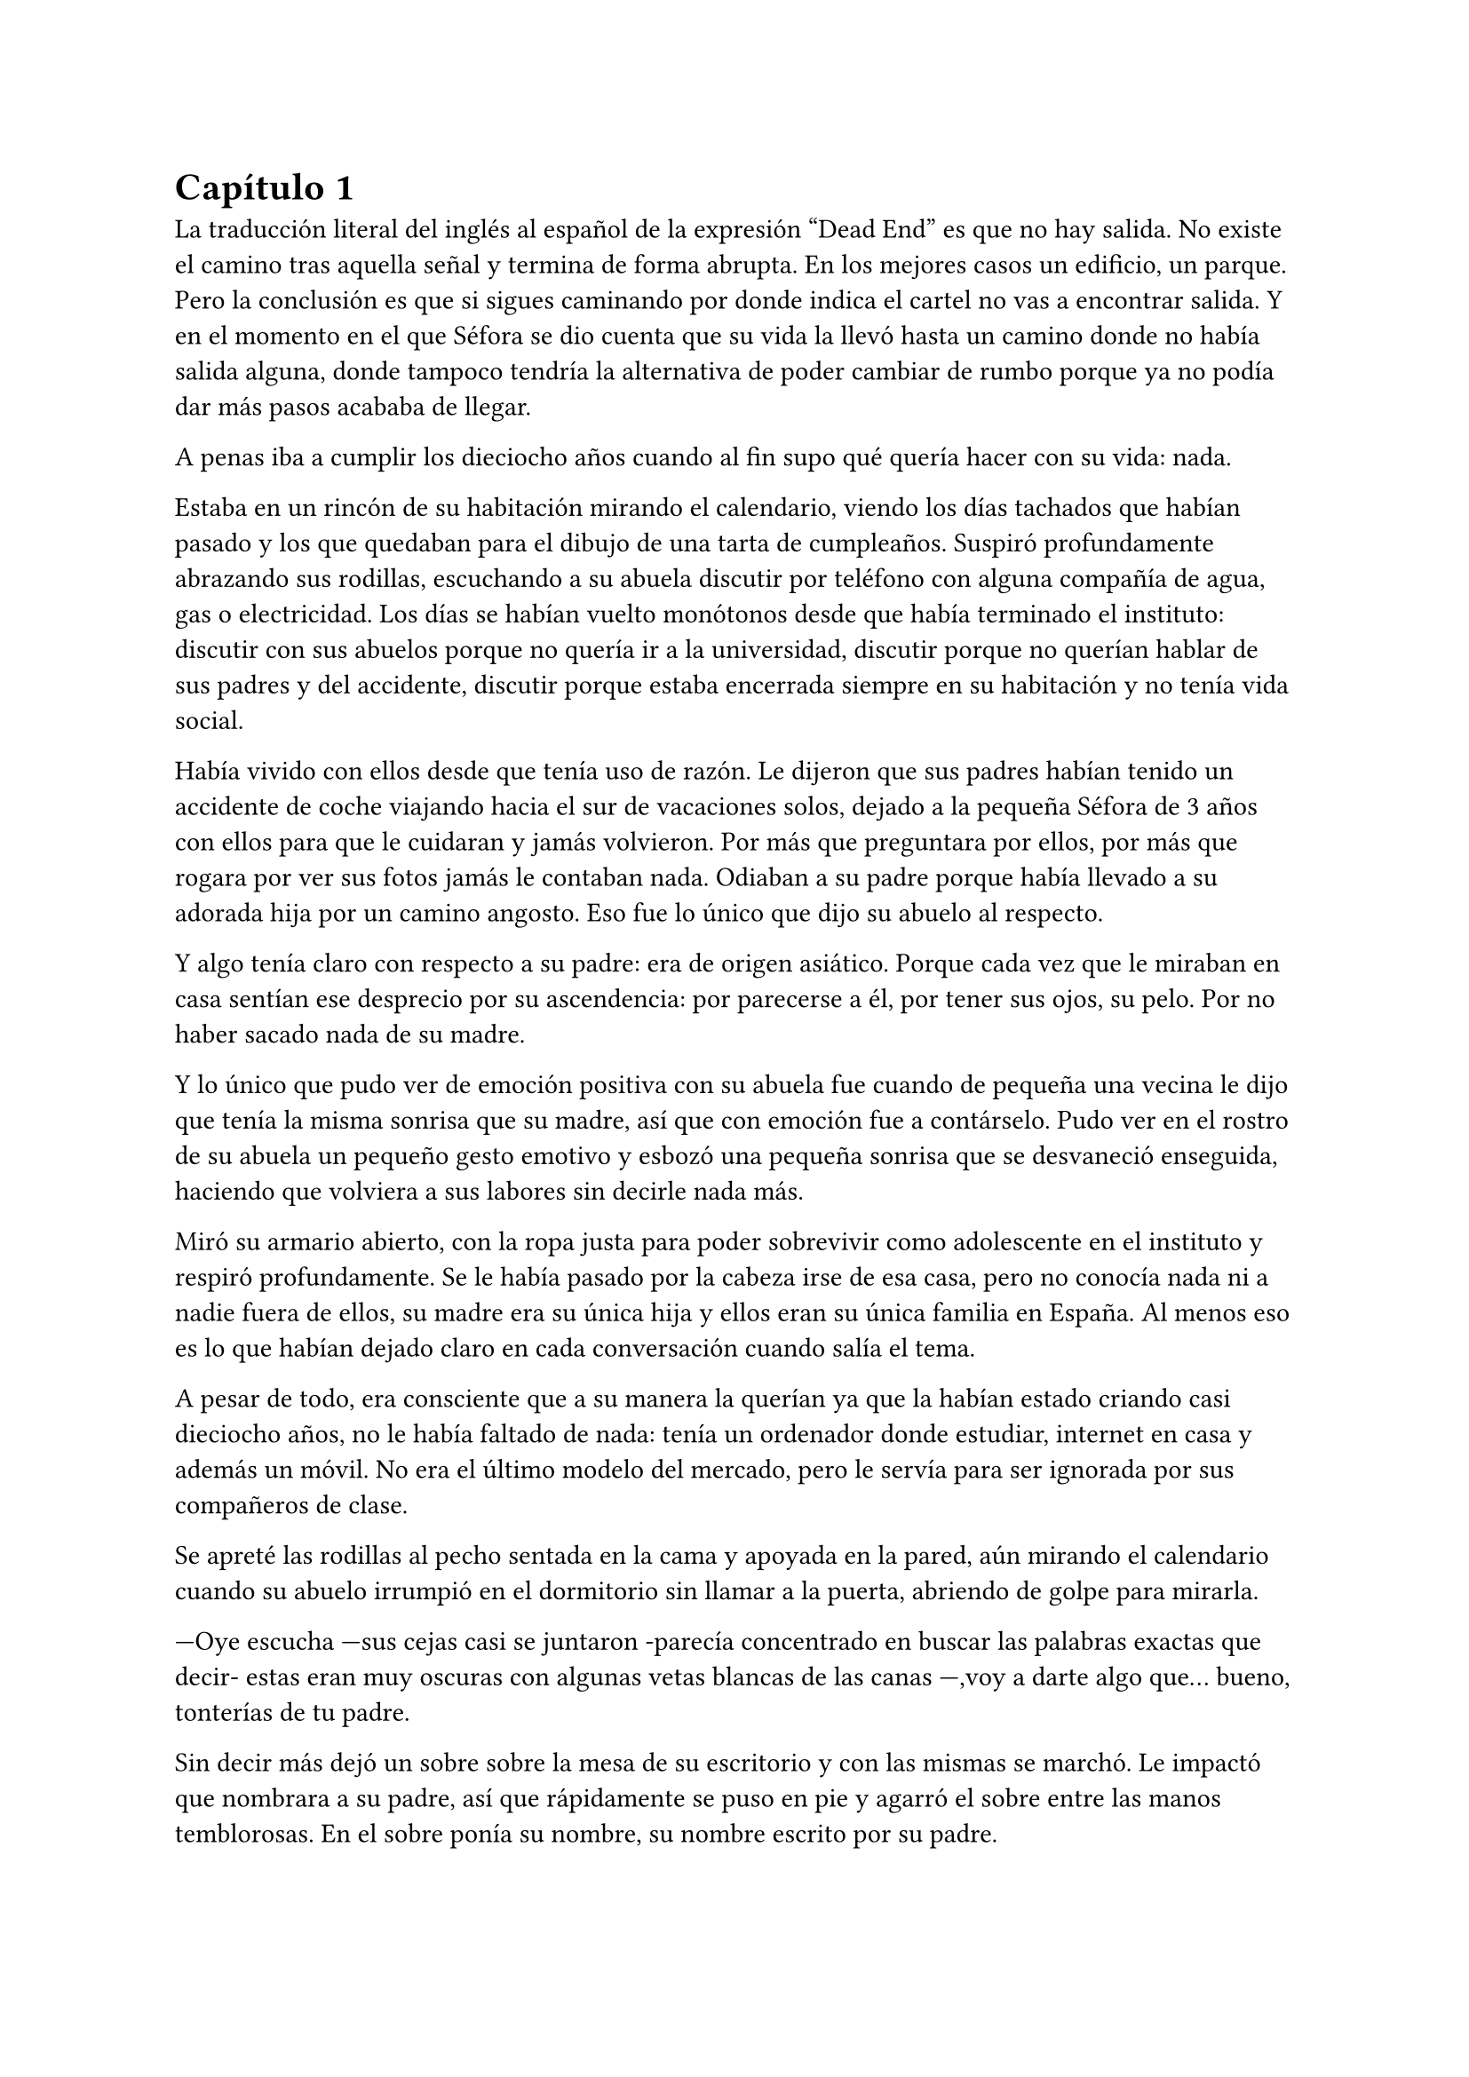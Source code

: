 = Capítulo 1

La traducción literal del inglés al español de la expresión “Dead End” es que no hay salida. No existe el camino tras aquella señal y termina de forma abrupta. En los mejores casos un edificio, un parque. Pero la conclusión es que si sigues caminando por donde indica el cartel no vas a encontrar salida. Y en el momento en el que Séfora se dio cuenta que su vida la llevó hasta un camino donde no había salida alguna, donde tampoco tendría la alternativa de poder cambiar de rumbo porque ya no podía dar más pasos acababa de llegar.

A penas iba a cumplir los dieciocho años cuando al fin supo qué quería hacer con su vida: nada.

Estaba en un rincón de su habitación mirando el calendario, viendo los días tachados que habían pasado y los que quedaban para el dibujo de una tarta de cumpleaños. Suspiró profundamente abrazando sus rodillas, escuchando a su abuela discutir por teléfono con alguna compañía de agua, gas o electricidad. Los días se habían vuelto monótonos desde que había terminado el instituto: discutir con sus abuelos porque no quería ir a la universidad, discutir porque no querían hablar de sus padres y del accidente, discutir porque estaba encerrada siempre en su habitación y no tenía vida social.

Había vivido con ellos desde que tenía uso de razón. Le dijeron que sus padres habían tenido un accidente de coche viajando hacia el sur de vacaciones solos, dejado a la pequeña Séfora de 3 años con ellos para que le cuidaran y jamás volvieron. Por más que preguntara por ellos, por más que rogara por ver sus fotos jamás le contaban nada. Odiaban a su padre porque había llevado a su adorada hija por un camino angosto. Eso fue lo único que dijo su abuelo al respecto.

Y algo tenía claro con respecto a su padre: era de origen asiático. Porque cada vez que le miraban en casa sentían ese desprecio por su ascendencia: por parecerse a él, por tener sus ojos, su pelo. Por no haber sacado nada de su madre.

Y lo único que pudo ver de emoción positiva con su abuela fue cuando de pequeña una vecina le dijo que tenía la misma sonrisa que su madre, así que con emoción fue a contárselo. Pudo ver en el rostro de su abuela un pequeño gesto emotivo y esbozó una pequeña sonrisa que se desvaneció enseguida, haciendo que volviera a sus labores sin decirle nada más.

Miró su armario abierto, con la ropa justa para poder sobrevivir como adolescente en el instituto y respiró profundamente. Se le había pasado por la cabeza irse de esa casa, pero no conocía nada ni a nadie fuera de ellos, su madre era su única hija y ellos eran su única familia en España. Al menos eso es lo que habían dejado claro en cada conversación cuando salía el tema.

A pesar de todo, era consciente que a su manera la querían ya que la habían estado criando casi dieciocho años, no le había faltado de nada: tenía un ordenador donde estudiar, internet en casa y además un móvil. No era el último modelo del mercado, pero le servía para ser ignorada por sus compañeros de clase.

Se apreté las rodillas al pecho sentada en la cama y apoyada en la pared, aún mirando el calendario cuando su abuelo irrumpió en el dormitorio sin llamar a la puerta, abriendo de golpe para mirarla.

---Oye escucha ---sus cejas casi se juntaron -parecía concentrado en buscar las palabras exactas que decir- estas eran muy oscuras con algunas vetas blancas de las canas ---,voy a darte algo que… bueno, tonterías de tu padre.

Sin decir más dejó un sobre sobre la mesa de su escritorio y con las mismas se marchó. Le impactó que nombrara a su padre, así que rápidamente se puso en pie y agarró el sobre entre las manos temblorosas. En el sobre ponía su nombre, su nombre escrito por su padre.

Mantenía el sobre sujeto entre los dedos, el corazón latía con fuerza contra su pecho por el simple hecho de tener al fin algo de su padre delante suya. Sus abuelos siempre habían sido muy herméticos a la hora de contar cosas de ellos, por lo que recibir aquel sobre de pronto le abrumó con una oleada de sentimientos prácticamente contradictorios. Quería tirar el papel a la basura, guardarlo para nunca leerlo, abrirlo y disfrutar de la letra de su padre sin importar el contenido.

Aquello le daba a entender que aún tenía un vínculo con sus padres a pesar que ya no estuviesen con ella desde hacía tantos años. Habían pensado en su futuro y habían dejado unas palabras escritas para que ella, en su adultez, pudiese ver cómo eran sus padres o lo que fuese que estuviese escrito en aquella hoja.

Con miedo abrió el sobre y lo primero que vio fue la felicitación de su cumpleaños, por lo que de pronto lo cerró y miró el calendario: a penas quedaban unos días, quería respetar lo que había deseado su padre. Leería la carta el día de su dieciocho cumpleaños. A pesar de la bonita sensación que se le quedó al ver la carta de su padre, Séfora sintió algo de rabia en el estómago por como su abuelo le había entregado el sobre, como si no hubiese sido nada, así que saló del dormitorio con el sobre en la mano para encararse con su abuelo.

---¿Y esto...? ---increpó moviendo el sobre, aguantando la voz temblorosa dentro de la garganta ---¿Y esto a qué viene ahora?

---Lo único que dejó tu padre en su testamento después del accidente fue ese sobre cerrado y una nota que decía que te lo diera en tu mayoría de edad ---dijo bebiendo un café con calma ---. No sé si me acordaría el martes ---comentó, ese era el día de su cumpleaños ---, así que te lo doy ahora que me he acordado.

Séfora se quedó algo extrañada y murmuró un agradecimiento, el cual fue recibido con un movimiento de mano al aire y siguió viendo las noticias mientras tomaba el café. Volvió a encerrarse en el dormitorio y se sentó en la cama mirando aquel sobre que parecía tener luces de neón alrededor, estaba brillando y palpitaba a sus ojos pidiendo que lo abriera, pero decidió esperar. Y fue la espera más dura de su vida.

26 de Julio, solo tenía que esperar que llegara ese día.

El día antes de su cumpleaños, Séfora estaba paseando por el centro de Madrid, a pesar de ser pleno verano, aquella plaza por la que la chica estaba podía verse llena de turistas y de personas haciéndose fotos o simplemente descansando porque el sol estaba en lo más alto y se notaba el calor. Séfora miró las bolsas de libros que se había comprado y se acercó a una cafetería para poder refrescarse con un café bien frío con hielo. De camino vio como cerca de ella había un grupo de chicas repartiendo folletos haciendo publicidad a un producto o lo que fuese. Aquello era tan típico en el centro de Madrid que no le dio importancia y se sentó en una terraza esperando a que le atendieran.

Una de las chicas, cargada con una carpeta, se fue acercando poco a poco a ella hablando con alguna joven por si estaba interesada en lo que ofrecían, pero pasaban de largo, así que poco a poco iba acortando el cerco hacia Séfora. Y ella solo quería desaparecer, evitar mantener una conversación con una desconocida, pero estaba atrapada porque acababa de pedir su bebida fría y no podía salir corriendo. Por un momento sintió algo de empatía por ese grupo de chicas ya que estaban trabajando bajo el sol abrasador con tan solo una gorra o gafas de sol para protegerse, así que se relajó y respiró hondo buscando como rechazar su oferta sin sonar borde.

Una chica alta, mucho más que Séfora, se acercó hasta ella y esbozó una sonrisa agotada pero esperanzadora. A pesar del calor que hacía su rostro no mostraba señal de que el maquillaje se estuviese estropeando, llevaba entre los brazos una carpeta color azul oscuro y se inclinó hacia la chica que estaba sentada esperando su café frío.

---Hola ---dijo con una radiante sonrisa, colocándose su pelo castaño detrás de la oreja para que no le molestase en la cara ---, estamos repartiendo información sobre ciclos formativos ---sacó un papel de la carpeta y se lo entregó a Séfora. Sus manos eran perfectas, las uñas bien cuidadas y pintadas. Por un momento Séfora dudó, ya que sintió vergüenza de como tenía sus propias manos al lado de las de la muchacha, pero tampoco quería incomodarla, así que agarró el papel entre los dedos y se quedó mirándolo ---¿Qué edad tienes?

---Tengo dieciocho ---dijo convencida. No era del todo mentira, en menos de veinticuatro horas los tendría de forma oficial. Por inercia se llevó la mano hasta el pelo, el cual lo tenía cogido en una cola baja, ya que hacía bastante calor para llevarlo suelto. Siempre había pensado que tenía mucha cantidad de pelo y no sabía por qué seguía dejándolo crecer en vez de cortarlo para manejarlo con más facilidad.

---Que bien ---la muchacha se sentó con confianza al lado de Séfora y extendió la mano en modo presentación ---. Mi nombre es Ana, mucho gusto. Bien, voy a explicarte de qué va esto ---señaló con la uña perfecta la página web ---: aquí está toda la información por si hay algo de lo que diga no te queda del todo claro, es mucha información para tan poco tiempo que tengo de explicar, así que lo resumo.

Ana comenzó a explicar que era una escuela privada que ofrecía becas a los alumnos que no tenían expectativas de ir a la universidad o de trabajar, así que para poder labrarse un futuro más cómodo con salida inmediata a un puesto de trabajo, ofrecían muchas ayudas y facilidades para los jóvenes que hubiesen terminado el curso de bachillerato. Habían muchos tipos de cursos, desde enfermería y sanidad hasta mecánico o electricista, pasando por todos los tipos de empleos con trabajo seguro para jóvenes, con ayudas del estado.

Séfora estuvo analizando cada palabra que la muchacha le iba explicando, mirando el papel y viendo la cantidad de facilidades que podría tener si cursaba aquello. Total, había decidido que no iba a ir a la universidad y no sabía qué hacer con su vida ahora que lo obligatorio que le habían impuesto sus abuelos lo había conseguido. También sabía que su estancia en aquella casa pendía de un hilo, cumpliría la mayoría de edad y ya no sería obligatorio que sus abuelos la siguieran manteniendo, por lo que podrían poner sus maletas en la calle y buscarse la vida con cualquier cosa, por lo que la opción que esa chica le estaba ofreciendo no le parecía descabellada.

---No hay que hacer un alto ingreso al principio ---comentó Ana buscando un papel en la carpeta ---, solo se paga el seguro escolar, la matrícula y lo demás va incluido en la beca del estado. ¿Estás interesada?

---Pues la verdad es que sí ---añadió Séfora con la boca pequeña pero animada, iría a sus abuelos con la buena noticia.

---Bien, pues aquí tienes que rellenar tus datos para poder ponernos en contacto contigo para darte la información completa ---Ana dejó un bolígrafo sobre la mesa y Séfora rellenó lo básico que le pedían: nombre completo, correo electrónico, número de teléfono y fecha de nacimiento ---. Y por favor, entra en la web para mirar a fondo todos los detalles de la beca, tiene que quedar bien claro.

Séfora asintió mientras terminaba de poner sus datos por escrito en el papel en blanco que la chica le había ofrecido y se lo entregó de nuevo. Ana se puso en pie justo a tiempo que le traían el café a Séfora. Se despidió de ella con una agradable sonrisa recordando que entrara a la web y que estuviera pendiente del teléfono, ya que en los próximos días recibiría una llamada.

Mientras tomaba el café, con calma, iba leyendo el papel que tenía sobre la mesa y comenzó a soñar con un futuro. No sabía aún qué estudio tomar, qué camino seguir, pero miraría cada uno de los cursos, con sus pros y contras. Tras terminar la bebida y ver que ya era la hora de volver a casa, pagó lo que había tomado y con las bolsas en la mano volvió dirección al metro.

Cuando entró en el vagón del metro que ya le llevaba directa a la casa de sus abuelos se quedó mirándose a si misma en el reflejo del cristal. Al fondo estaba oscuro, así que podía ver claramente su gesto y su piel pálida. Odiaba su piel, se veía tan distinta a los demás, ya que para haber sido criada en el país del sol, éste a penas se le pegaba en la piel, a veces su blancura hacía que se viese enferma. A eso había que sumarle que estaba bastante delgada para su altura, no medía más del metro setenta, pero lo suficiente para que los huesos de la clavícula sobresalieran.

Lo que a veces odiaba y a la vez más le gustaba de su cara era su raza: sus ojos rasgados y rostro asiático. Sabía que aquello lo había heredado de su padre, se lo habían dejado claro cada día, pero lo que no tenía del todo seguro era el país de procedencia. Desde pequeña le habían llamado de todo lo racista que podría imaginarse, así que ya estaba algo acostumbrada cuando la llamaban china o coreana.

Tras llegar a su barrio fue directa al edificio y metió la llave para abrir la puerta que daba a la calle, subió el ascensor que la dejó en la tercera planta y entró en la casa. Nadie le dijo nada cuando ella saludó, así que en un suspiro fue directa a su dormitorio, dejando su compra sobre el escritorio. Sus abuelos aprovechaban todos los lunes para salir a comer fuera, en realidad lo hacían muy a menudo desde que Séfora fue más responsable y se dieron cuenta que ella podía hacerse su propia comida y cuidarse más a sí misma, por lo que casi siempre estaban de viaje o salían con sus amigos. Ellos decían que eran jóvenes para estar enclaustrados en casa cuidando de una adolescente.

Se preparó algo ligero para comer mientras veía la televisión, o más bien la escuchaba ya que no había nada que le llamara la atención. Tras limpiar todo lo que había ensuciado volvió a su dormitorio y miró la bolsa donde estaban los libros que se había comprado esa mañana, donde una esquina del papel que le había dado la tal Ana esa mañana asomaba, así que sacó el papel, encendió el portátil y se metió en la página web que venía escrita.

Había mucha información que era bastante interesante para ella, la cuota de la matrícula y el gasto del seguro a penas subían los cien euros así que podía permitírselo sin necesidad de pedir dinero a sus abuelos, algo que no le gustaba hacer. Desde que pudo hacerse cargo de si misma se dedicó a ayudar a sus vecinas a cuidar sus hijos o ayudarles a hacer deberes para sacar algo de dinero para sí misma y sus necesidades.

Había comenzado a construirse un futuro con la idea de estudiar aquello que le proponía la escuela privada. Los gastos eran más bajos que cualquier universidad y lo mejor que tenía era la tasa de un noventa por ciento de contrataciones positivas en los centros de prácticas. Tan solo eran dos años y medio de estudio y trabajo práctico, y después podría independizarse de sus abuelos.

Esa idea le hizo tan feliz que saltó de la silla hacia la cama abrazando un cojín entre sus brazos soltando un grito contra este.

---Podré salir de aquí, buscarme mi propio camino y mantenerme a mí misma sin depender de nadie más.

Empezó a anochecer y sus abuelos llegaron, por lo que rápidamente salió de la habitación con el papel en la mano para comentarles lo que había encontrado.

---Así que al final vas a estudiar ---su abuela esbozó una sonrisa complacida mientras asentía con la cabeza a la vez que Séfora ---, me gusta la idea, que tengas un futuro más seguro.

---¿Lo de la beca es real? ---su abuelo tomó el papel entre sus manos analizando el texto impreso.

---Sí ---Séfora asintió señalando con el pulgar el portátil en su habitación ---, pone que es seguro que si te aceptan en el curso lo hacen con la beca.

---Si te aceptan ---repitió el hombre y asintió con la cabeza ---. Has tenido buenas notas, seguro que te aceptan, felicidades por tu decisión.

Dió un salto de felicidad y se marchó de nuevo a su dormitorio con ilusión. Tenía el apoyo de sus abuelos, podía pagarlo ella con sus ahorros y al fin sentía que su vida no era un camino sin salida. Miró la carta que su abuelo le había entregado y acarició el borde del sobre, incluso coqueteó con la idea de poder encontrar algo sobre su familia paterna. 

La alarma que ella misma había programado días antes a las doce de la noche acababa de sonar por lo que con rapidez la apagó para no molestar a sus vecinos o sus propios abuelos. Ya era el día de su cumpleaños y ya podía oficialmente leer la carta. 

---Feliz cumpleaños, Séfora ---se dijo a si misma mientras abría la carta.

_Querida hija,_

_Hoy cumples dieciocho años, y creo que es el momento adecuado para contarte un poco sobre mi pasado, que ya toca._

_Nací en Tokio, Japón, y crecí en el barrio de Ginza. Ginza es un lugar muy conocido por sus calles llenas de luces, tiendas elegantes y actividad constante, pero lo que no se ve desde fuera es lo estrictamente tradicional que puede llegar a ser la vida familiar allí._

_Me crié en una familia japonesa muy conservadora llamada Watashime. Desde muy joven, mi padre marcó un camino que debía seguir al pie de la letra: buena educación, trabajo estable, matrimonio con alguien adecuado, hijos, y continuar el nombre de la familia. No había mucho espacio para cuestionar nada. No había lugar para ser uno mismo, solo para ser uno más._

_Pero desde adolescente supe que no quería vivir según un guión que no había escrito yo. Cuando tuve la oportunidad de marcharme lo hice sin mirar atrás. Dejé Japón buscando algo distinto, con ganas de aprender, de equivocarme por cuenta propia, de vivir con libertad. Fue una decisión que no les gustó, claro, y a partir de ahí la relación con mi padre se fue enfriando hasta romperse casi por completo._

_No tengo hermanos, así que tampoco tienes tíos ni primos por mi parte. Mi padre, es decir tu abuelo, nunca supo de ti. Fue una decisión nuestra. En ese momento no quería arrastrarte a un entorno en el que ni siquiera yo fui feliz. Pensé que merecías empezar en otro lugar, sin ese peso encima._

_Durante un tiempo volví a Japón, por asuntos personales relacionados con la familia. No fue fácil, pero necesitaba cerrar algunos capítulos. No puedo darte demasiados detalles en esta carta, pero si en algún momento deseas saber más sabes que puedes preguntar tus dudas._

_Escribo esto como una puerta abierta. Esta carta es solo el comienzo de todo lo que aún puedes descubrir sobre la familia Watashime, aunque como un consejo de padre que soy, e hijo que ha vivido en ese ambiente no te lo recomiendo._

_Con cariño,
Ryu Watashime
Tu padre_

Conforme Séfora iba leyendo la carta le parecía todo una película más que la vida real. Por un lado se sintió triste de saber que su propio padre le había alejado de sus abuelos paternos de esa manera tan abrupta, por otro lado sintió miedo al ver que las vidas de sus padres no eran nada para aquella gente desconocida. Se había encontrado que estaba completamente sola en el mundo.

Estuvo releyendo la carta una y otra vez. Había algo que no le estaba encajando mientras comprendía las palabras que estaban escritas. Parecía que no era la primera carta que le había escrito y, además, cuando lo hizo fue mucho antes del accidente. ¿A caso no iba a contarle nada de sus abuelos hasta ese momento aunque hubieran estado vivos? Ahora tenía muchas más preguntas que jamás serían contestadas, porque dudaba que sus abuelos tuvieran respuestas a ellas.

A penas pegó ojo en toda la noche dando vueltas en la cama, pensando en lo que había pasado. A la mañana siguiente pensaba hablar seriamente con sus abuelos para que le dijeran todo lo que supieran de sus padres y averiguar si aún tenían cosas de ellos guardadas.

Porque habían fotos de su madre por la casa, si, por lo que no habrían borrado todo lo concerniente a ellos de sus vidas por mucho que no les gustara su padre.

Y de tanto pensar no pudo evitar quedarse dormida con la ventana abierta a causa del calor, estaba agotada y tenía que afrontar su gran día de una buena manera.